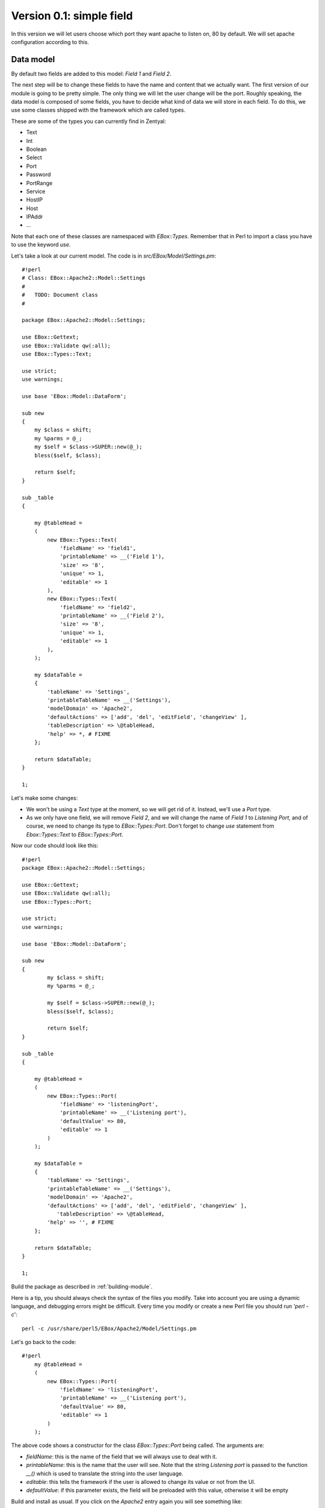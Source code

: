 =========================
Version 0.1: simple field
=========================

In this version we will let users choose which port they want apache to listen on, 80 by default. We will set apache configuration according to this.

Data model
==========

By default two fields are added to this model: *Field 1* and *Field 2*.

The next step will be to change these fields to have the name and content that we actually want. The first version of our module is going to be pretty simple. The only thing we will let the user change will be the port. Roughly speaking, the data model is composed of some fields, you have to decide what kind of data we will store in each field. To do this, we use some classes shipped with the framework which are called types.

These are some of the types you can currently find in Zentyal:

* Text
* Int
* Boolean
* Select
* Port
* Password
* PortRange
* Service
* HostIP
* Host
* IPAddr
* ...

Note that each one of these classes are namespaced with *EBox::Types*. Remember that in Perl to import a class you have to use the keyword *use*.

Let's take a look at our current model. The code is in *src/EBox/Model/Settings.pm*::

    #!perl
    # Class: EBox::Apache2::Model::Settings
    #
    #   TODO: Document class
    #

    package EBox::Apache2::Model::Settings;

    use EBox::Gettext;
    use EBox::Validate qw(:all);
    use EBox::Types::Text;

    use strict;
    use warnings;

    use base 'EBox::Model::DataForm';

    sub new
    {
        my $class = shift;
        my %parms = @_;
        my $self = $class->SUPER::new(@_);
        bless($self, $class);

        return $self;
    }

    sub _table
    {

        my @tableHead =
        (
            new EBox::Types::Text(
                'fieldName' => 'field1',
                'printableName' => __('Field 1'),
                'size' => '8',
                'unique' => 1,
                'editable' => 1
            ),
            new EBox::Types::Text(
                'fieldName' => 'field2',
                'printableName' => __('Field 2'),
                'size' => '8',
                'unique' => 1,
                'editable' => 1
            ),
        );

        my $dataTable =
        {
            'tableName' => 'Settings',
            'printableTableName' => __('Settings'),
            'modelDomain' => 'Apache2',
            'defaultActions' => ['add', 'del', 'editField', 'changeView' ],
            'tableDescription' => \@tableHead,
            'help' => *, # FIXME
        };

        return $dataTable;
    }

    1;

Let's make some changes:

* We won't be using a *Text* type at the moment, so we will get rid of it. Instead, we'll use a *Port* type.
* As we only have one field, we will remove  *Field 2*, and we will change the name of *Field 1* to *Listening Port*, and of course, we need to change its type to *EBox::Types::Port*. Don't forget to change *use* statement from *Ebox::Types::Text* to *EBox::Types::Port*.

Now our code should look like this::

    #!perl
    package EBox::Apache2::Model::Settings;

    use EBox::Gettext;
    use EBox::Validate qw(:all);
    use EBox::Types::Port;

    use strict;
    use warnings;

    use base 'EBox::Model::DataForm';

    sub new
    {
            my $class = shift;
            my %parms = @_;

            my $self = $class->SUPER::new(@_);
            bless($self, $class);

            return $self;
    }

    sub _table
    {

        my @tableHead =
        (
            new EBox::Types::Port(
                'fieldName' => 'listeningPort',
                'printableName' => __('Listening port'),
                'defaultValue' => 80,
                'editable' => 1
            )
        );

        my $dataTable =
        {
            'tableName' => 'Settings',
            'printableTableName' => __('Settings'),
            'modelDomain' => 'Apache2',
            'defaultActions' => ['add', 'del', 'editField', 'changeView' ],
               'tableDescription' => \@tableHead,
            'help' => '', # FIXME
        };

        return $dataTable;
    }

    1;

Build the package as described in :ref:`building-module`.

Here is a tip, you should always check the syntax of the files you modify. Take into account you are using a dynamic language, and debugging errors might be difficult. Every time you modify or create a new Perl file you should run *'perl -c*'::

    perl -c /usr/share/perl5/EBox/Apache2/Model/Settings.pm

Let's go back to the code::

    #!perl
        my @tableHead =
        (
            new EBox::Types::Port(
                'fieldName' => 'listeningPort',
                'printableName' => __('Listening port'),
                'defaultValue' => 80,
                'editable' => 1
            )
        );

The above code shows a constructor for the class *EBox::Types::Port* being called. The arguments are:

* *fieldName*: this is the name of the field that we will always use to deal with it.
* *printableName*: this is the name that the user will see. Note that the string *Listening port* is passed to the function *__()* which is used to translate the string into the user language.
* *editable*: this tells the framework if the user is allowed to change its value or not from the UI.
* *defaultValue*: if this parameter exists, the field will be preloaded with this value, otherwise it will be empty

Build and install as usual. If you click on the *Apache2* entry again you will see something like:

.. image:: images/listening-port.png

Fetching the current value
==========================

We already have a web interface with a simple form where the user can set the Apache port. Let's make a simple script that will show how to fetch this value. The goal of this script is to show you how we can retrieve values from a data model.

You can save this code into a file and run it with *sudo perl filename*::

    #!perl

    use strict;
    use warnings;

    use EBox;
    use EBox::Model::ModelManager;

    # This is the very first thing we always have to do from external scripts
    EBox::init();

    # Instance ModelManager
    my $manager = EBox::Model::ModelManager->instance();

    # Gently ask for the model called apache2/Settings
    my $settings = $manager->model('apache2/Settings');

    # Print the value stored in listeningPort
    print $settings->row()->valueByName('listeningPort') . "\n";

    # We could also use autoload magic to do the same thing as above.
    print $settings->listeningPortValue() . "\n";

Models must always be requested through an instance of *EBox::Model::!ModelManager*. Note that to retrieve the model we use::

    #!perl
    my $settings = $manager->model('apache2/Settings');

The name of our model is *Settings*, but it's namespaced within our module name. You should recall, when we created the scaffolding, our module name was *apache2*.

The next thing we do is to retrieve the stored value of our field called *listeningPort*. To do that we run::

    #!perl
    $settings->row()->valueByName('listeningPort')

*$settings* is an instance of our model. The method *row()* returns an instance of *EBox::Model::Row* which we will see in depth later. For now, it is enough to know that it's a class that  will allow us to access all of the fields in our model. *valueByName()* is a method to get the value of the given field.

Writing the apache configuration
================================

Zentyal commits its configuration changes as follows:

* The user starts a new web interface session and makes some changes to the configuration.
* The *Save changes* button on the top-right corner turns red to let the user know there are unsaved changes.
* When the user clicks on that button to save changes, the framework iterates over all modules with unsaved changes preserving its dependency order to make them commit their new configuration. The relevant method call is *EBox::Module::Service::_regenConfig*.

*_regenConfig* can be overriden if we require some really specific behaviour, but its default behaviour should be
good enough for most modules.

By default, *_regenConfig* does the following two things:

* Calls the method *_setConf()*, which is in charge of writing the required configuration files from the information we have gathered through the web interface and should be overriden by our module
* Calls *EBox::Module::Service::_enforceServiceState*, which takes care of making sure the services we are managing are running if needed and stopped otherwise.

If these facilities seem to be enough for your module, you only need to declare two functions, *_setConf* and *_daemons* in our main class.

If you recall, our main class is called *Apache2.pm* and lives under *src/EBox/Apache2.pm* in our development directory, or in */usr/share/perl5/EBox/Apache2.pm* when the package is installed.

The user can set the value for the port. Now we have to set the apache configuration according to this value.

The apache configuration file we are going to modify is */etc/apache2/ports.conf*. The structure of this file is pretty simple::

    Listen 80

In its current version, Zentyal uses a `template based system <http://www.masonhq.com>` to generate new configuration files.

Let's create our template for this file. Our scaffolding script has already created a template in *stubs/service.conf.mas*. We have to modify it as follows::

    <%args>
      $port
    </%args>
    Listen <% $port %>

You can read a bit about Mason templates if you wish, but in essence, the above template receives a parameter *$port* which will be used and replaced in the line starting with *Listen*.

Let's write a private function in our main class file (*src/EBox/Apache2.pm*) to use the template and overwrite */etc/apache2/ports.conf* and override *_setConf* so our function is called. It would be something like this::

    #!perl

    # Method: _writeConfiguration
    #
    #       This method uses a mason template to generate and write the configuration for
    #       /etc/apache2/ports.conf
    #
    sub _writeConfiguration
    {
            my ($self) = @_;

            my $mgr = EBox::Model::ModelManager->instance();
            my $port = $mgr->model('apache2/Settings')->row()->valueByName('listeningPort');
            $self->writeConfFile('/etc/apache2/ports.conf',
                                 '/apache2/service.conf.mas',
                                 [ port => $port ]);

    }

    # Method: _setConf
    #
    #   Overrides: <EBox::Module::Service::_setConf>
    #
    sub _setConf
    {
        my ($self) = @_;
        $self->_writeConfiguration();
    }

We have already seen how to fetch the value from our data model, so we will just visit the method *writeConfFile*, this method is implemented by the *EBox::Module::Base* class which our module inherits from. The first parameter is the destination file to be overwritten with the output of our template. The second parameter is our template, templates are stored under */usr/share/ebox/stubs*, and */apache2/service.conf.mas* is relative to that path. The third and last parameter is an array reference with the parameters we pass to the template, in this case we only have one, *port*.

The other method, *_daemons*, is used to let the service framework know which daemons our module uses by returning an array with the required information. In our case it should look like this::

    #!perl
    # Method: _daemons
    #
    #       Overrides EBox::Module::Service::_daemons
    #
    sub _daemons
    {
        return [
            {
                'name' => 'apache2',
                'type' => 'init.d',
                'pidfiles' => ['/var/run/apache2.pid']
            }
        ];
    }

The *_enforceServiceState* method will use this information and the method *isEnabled()* to launch and stop the
daemons when required.

The *_regenConfig* function will be called every time we change our module configuration and when the machine boots for first time.

Zentyal developers love to party, and they also love to be nice and friendly to users. That is why you have to tell the framework that your module will
modify a system file, in this case, */etc/apache2/ports.conf*. By doing so, Zentyal will detect if the user has modified that file manually before overwriting, and will ask permission to do it as courtesy to our beloved users. In your main class you will have to override the *usedFiles()* function to report which files your module overwrites::

    #!perl
    # Method: usedFiles
    #
    #   Override EBox::Module::Service::usedFiles
    #
    sub usedFiles
    {
        return [
                {
                  'file' => '/etc/apache2/ports.conf',
                  'module' => 'apache2',
                  'reason' => __('To configure the apache port')
                },
               ];
    }

.. image:: images/module-status.png

If the module is enabled we must overwrite */etc/apache2/ports.conf*. To do so we use the convenience method we created earlier, *_writeConfiguration()*. After writing the configuration we restart apache. We use the static method *EBox::Sudo::root()* to run a command through *sudo*. In case the module is disabled by the user, we stop apache. Note that this is a pretty trivial implementation of the management of apache. In the next version we will extend it.
